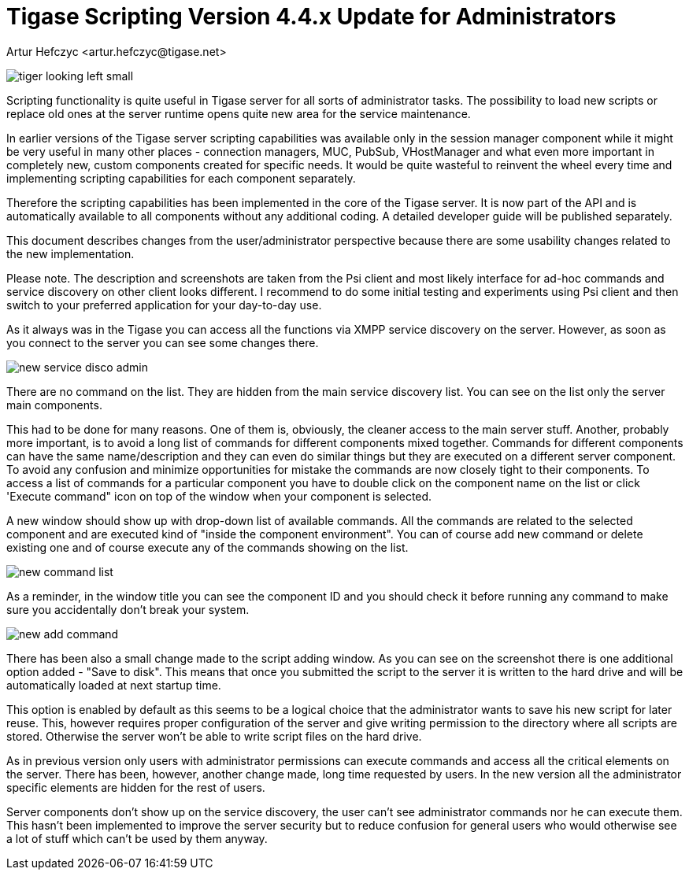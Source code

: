 [[newElements]]
= Tigase Scripting Version 4.4.x Update for Administrators
:author: Artur Hefczyc <artur.hefczyc@tigase.net>
:version: v2.0, June 2014: Reformatted for v8.0.0.

:toc:
:numbered:
:website: http://tigase.net

image:images/admin/tiger-looking-left-small.png[]

Scripting functionality is quite useful in Tigase server for all sorts of administrator tasks. The possibility to load new scripts or replace old ones at the server runtime opens quite new area for the service maintenance.

In earlier versions of the Tigase server scripting capabilities was available only in the session manager component while it might be very useful in many other places - connection managers, MUC, PubSub, VHostManager and what even more important in completely new, custom components created for specific needs. It would be quite wasteful to reinvent the wheel every time and implementing scripting capabilities for each component separately.

Therefore the scripting capabilities has been implemented in the core of the Tigase server. It is now part of the API and is automatically available to all components without any additional coding. A detailed developer guide will be published separately.

This document describes changes from the user/administrator perspective because there are some usability changes related to the new implementation.

Please note. The description and screenshots are taken from the Psi client and most likely interface for ad-hoc commands and service discovery on other client looks different. I recommend to do some initial testing and experiments using Psi client and then switch to your preferred application for your day-to-day use.

As it always was in the Tigase you can access all the functions via XMPP service discovery on the server. However, as soon as you connect to the server you can see some changes there.

image:images/admin/new-service-disco-admin.png[]

There are no command on the list. They are hidden from the main service discovery list. You can see on the list only the server main components.

This had to be done for many reasons. One of them is, obviously, the cleaner access to the main server stuff. Another, probably more important, is to avoid a long list of commands for different components mixed together. Commands for different components can have the same name/description and they can even do similar things but they are executed on a different server component. To avoid any confusion and minimize opportunities for mistake the commands are now closely tight to their components. To access a list of commands for a particular component you have to double click on the component name on the list or click 'Execute command" icon on top of the window when your component is selected.

A new window should show up with drop-down list of available commands. All the commands are related to the selected component and are executed kind of "inside the component environment". You can of course add new command or delete existing one and of course execute any of the commands showing on the list.

image:images/admin/new-command-list.png[]

As a reminder, in the window title you can see the component ID and you should check it before running any command to make sure you accidentally don't break your system.

image:images/admin/new-add-command.png[]

There has been also a small change made to the script adding window. As you can see on the screenshot there is one additional option added - "Save to disk". This means that once you submitted the script to the server it is written to the hard drive and will be automatically loaded at next startup time.

This option is enabled by default as this seems to be a logical choice that the administrator wants to save his new script for later reuse. This, however requires proper configuration of the server and give writing permission to the directory where all scripts are stored. Otherwise the server won't be able to write script files on the hard drive.

As in previous version only users with administrator permissions can execute commands and access all the critical elements on the server. There has been, however, another change made, long time requested by users. In the new version all the administrator specific elements are hidden for the rest of users.

Server components don't show up on the service discovery, the user can't see administrator commands nor he can execute them. This hasn't been implemented to improve the server security but to reduce confusion for general users who would otherwise see a lot of stuff which can't be used by them anyway.
